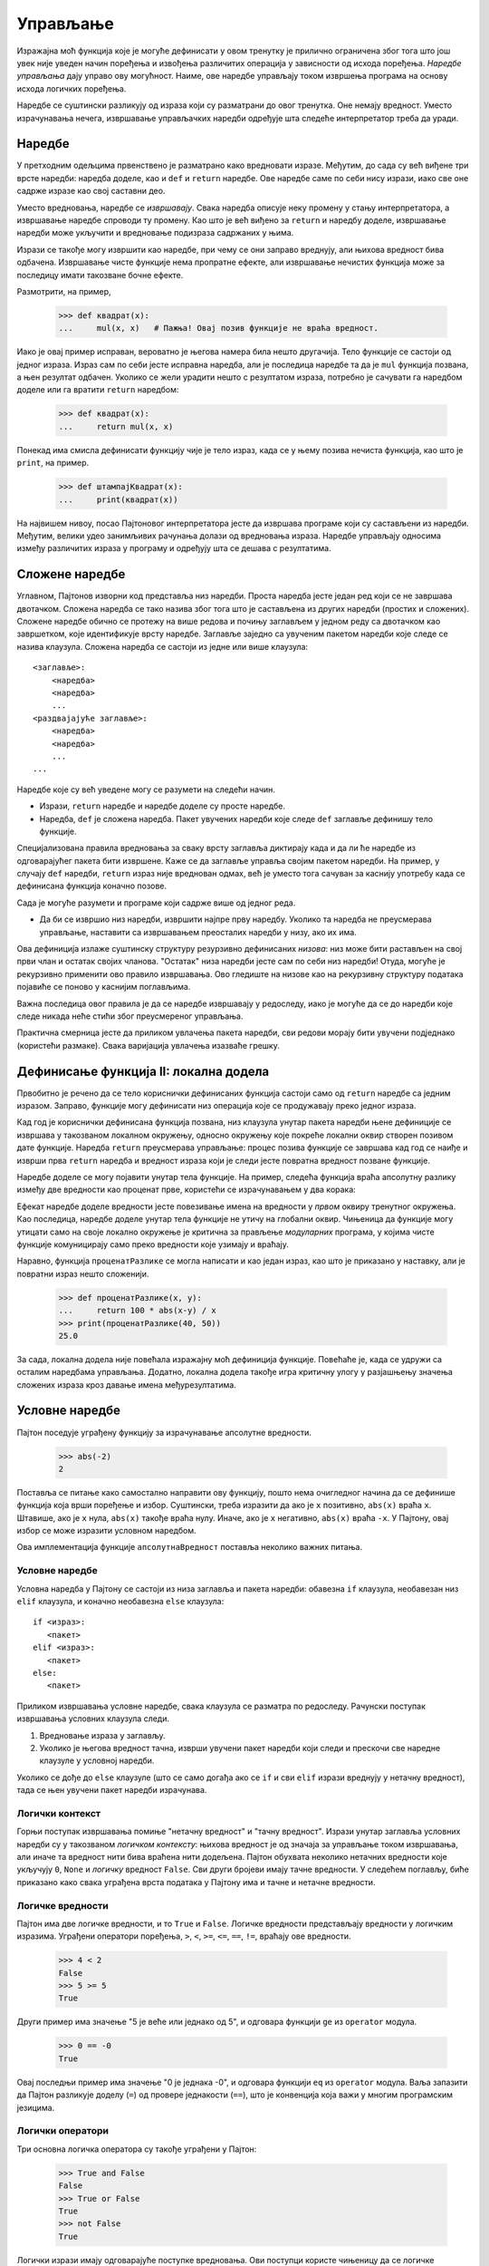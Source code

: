 .. _control:

=========
Управљање
=========

Изражајна моћ функција које је могуће дефинисати у овом тренутку је прилично ограничена због тога што још увек није уведен начин поређења и извођења различитих операција у зависности од исхода поређења. *Наредбе управљања* дају управо ову могућност. Наиме, ове наредбе управљају током извршења програма на основу исхода логичких поређења.

Наредбе се суштински разликују од израза који су разматрани до овог тренутка. Оне немају вредност. Уместо израчунавања нечега, извршавање управљачких наредби одређује шта следеће интерпретатор треба да уради.

.. _statements:

Наредбе
-------

У претходним одељцима првенствено је разматрано како вредновати изразе. Међутим, до сада су већ виђене три врсте наредби: наредба доделе, као и ``def`` и ``return`` наредбе. Ове наредбе саме по себи нису изрази, иако све оне садрже изразе као свој саставни део.

Уместо вредновања, наредбе се *извршавају*. Свака наредба описује неку промену у стању интерпретатора, а извршавање наредбе спроводи ту промену. Као што је већ виђено за ``return`` и наредбу доделе, извршавање наредби може укључити и вредновање подизраза садржаних у њима.

Изрази се такође могу извршити као наредбе, при чему се они заправо вреднују, али њихова вредност бива одбачена. Извршавање чисте функције нема пропратне ефекте, али извршавање нечистих функција може за последицу имати такозване бочне ефекте.

Размотрити, на пример,

    >>> def квадрат(x):
    ...     mul(x, x)   # Пажња! Овај позив функције не враћа вредност.

Иако је овај пример исправан, вероватно је његова намера била нешто другачија. Тело функције се састоји од једног израза. Израз сам по себи јесте исправна наредба, али је последица наредбе та да је ``mul`` функција позвана, а њен резултат одбачен. Уколико се жели урадити нешто с резултатом израза, потребно је сачувати га наредбом доделе или га вратити ``return`` наредбом:

    >>> def квадрат(x):
    ...     return mul(x, x)

Понекад има смисла дефинисати функцију чије је тело израз, када се у њему позива нечиста функција, као што је ``print``, на пример.

    >>> def штампајКвадрат(x):
    ...     print(квадрат(x))

На највишем нивоу, посао Пајтоновог интерпретатора јесте да извршава програме који су састављени из наредби. Међутим, велики удео занимљивих рачунања долази од вредновања израза. Наредбе управљају односима између различитих израза у програму и одређују шта се дешава с резултатима.

.. _compoundStatements:

Сложене наредбе
---------------

Углавном, Пајтонов изворни код представља низ наредби. Проста наредба јесте један ред који се не завршава двотачком. Сложена наредба се тако назива због тога што је састављена из других наредби (простих и сложених). Сложене наредбе обично се протежу на више редова и почињу заглављем у једном реду са двотачком као завршетком, које идентификује врсту наредбе. Заглавље заједно са увученим пакетом наредби које следе се назива клаузула. Сложена наредба се састоји из једне или више клаузула::

    <заглавље>:
        <наредба>
        <наредба>
        ...
    <раздвајајуће заглавље>:
        <наредба>
        <наредба>
        ...
    ...

Наредбе које су већ уведене могу се разумети на следећи начин.

* Изрази, ``return`` наредбе и наредбе доделе су просте наредбе.
* Наредба, ``def`` је сложена наредба. Пакет увучених наредби које следе ``def`` заглавље дефинишу тело функције.

Специјализована правила вредновања за сваку врсту заглавља диктирају када и да ли ће наредбе из одговарајућег пакета бити извршене. Каже се да заглавље управља својим пакетом наредби. На пример, у случају ``def`` наредби, ``return`` израз није вреднован одмах, већ је уместо тога сачуван за каснију употребу када се дефинисана функција коначно позове.

Сада је могуће разумети и програме који садрже више од једног реда.

* Да би се извршио низ наредби, извршити најпре прву наредбу. Уколико та наредба не преусмерава управљање, наставити са извршавањем преосталих наредби у низу, ако их има.

Ова дефиниција излаже суштинску структуру резурзивно дефинисаних *низова*: низ може бити растављен на свој први члан и остатак својих чланова. "Остатак" низа наредби јесте сам по себи низ наредби! Отуда, могуће је рекурзивно применити ово правило извршавања. Ово гледиште на низове као на рекурзивну структуру података појавиће се поново у каснијим поглављима.

Важна последица овог правила је да се наредбе извршавају у редоследу, иако је могуће да се до наредби које следе никада неће стићи због преусмереног управљања.

Практична смерница јесте да приликом увлачења пакета наредби, сви редови морају бити увучени подједнако (користећи размаке). Свака варијација увлачења изазваће грешку.

Дефинисање функција II: локална додела
--------------------------------------

Првобитно је речено да се тело кориснички дефинисаних функција састоји само од ``return`` наредбе са једним изразом. Заправо, функције могу дефинисати низ операција које се продужавају преко једног израза.

Кад год је кориснички дефинисана функција позвана, низ клаузула унутар пакета наредби њене дефиниције се извршава у такозваном локалном окружењу, односно окружењу које покреће локални оквир створен позивом дате функције. Наредба ``return`` преусмерава управљање: процес позива функције се завршава кад год се наиђе и изврши прва ``return`` наредба и вредност израза који је следи јесте повратна вредност позване функције.

Наредбе доделе се могу појавити унутар тела функције. На пример, следећа функција враћа апсолутну разлику између две вредности као проценат прве, користећи се израчунавањем у два корака:

.. only:: not html

    >>> def проценатРазлике(x, y):
    ...     разлика = abs(x-y)
    ...     return 100 * разлика / x
    >>> print(проценатРазлике(40, 50))
    25.0

.. raw:: html

    <iframe width="800" height="350" frameborder="0" src="https://pythontutor.com/iframe-embed.html#code=def%20%D0%BF%D1%80%D0%BE%D1%86%D0%B5%D0%BD%D0%B0%D1%82%D0%A0%D0%B0%D0%B7%D0%BB%D0%B8%D0%BA%D0%B5%28x,%20y%29%3A%0A%20%20%20%20%D1%80%D0%B0%D0%B7%D0%BB%D0%B8%D0%BA%D0%B0%20%3D%20abs%28x-y%29%0A%20%20%20%20return%20100%20*%20%D1%80%D0%B0%D0%B7%D0%BB%D0%B8%D0%BA%D0%B0%20/%20x%0A%D1%80%D0%B5%D0%B7%D1%83%D0%BB%D1%82%D0%B0%D1%82%20%3D%20%D0%BF%D1%80%D0%BE%D1%86%D0%B5%D0%BD%D0%B0%D1%82%D0%A0%D0%B0%D0%B7%D0%BB%D0%B8%D0%BA%D0%B5%2840,%2050%29&codeDivHeight=400&codeDivWidth=350&cumulative=true&curInstr=6&heapPrimitives=false&origin=opt-frontend.js&py=3&rawInputLstJSON=%5B%5D&textReferences=false"> </iframe>

Ефекат наредбе доделе вредности јесте повезивање имена на вредности у *првом* оквиру тренутног окружења. Као последица, наредбе доделе унутар тела функције не утичу на глобални оквир. Чињеница да функције могу утицати само на своје локално окружење је критична за прављење *модуларних* програма, у којима чисте функције комуницирају само преко вредности које узимају и враћају.

Наравно, функција ``проценатРазлике`` се могла написати и као један израз, као што је приказано у наставку, али је повратни израз нешто сложенији.

    >>> def проценатРазлике(x, y):
    ...     return 100 * abs(x-y) / x
    >>> print(проценатРазлике(40, 50))
    25.0

За сада, локална додела није повећала изражајну моћ дефиниција функције. Повећаће је, када се удружи са осталим наредбама управљања. Додатно, локална додела такође игра критичну улогу у разјашњењу значења сложених израза кроз давање имена међурезултатима.

.. _conditionalStatements:

Условне наредбе
---------------

Пајтон поседује уграђену функцију за израчунавање апсолутне вредности.

    >>> abs(-2)
    2

Поставља се питање како самостално направити ову функцију, пошто нема очигледног начина да се дефинише функција која врши поређење и избор. Суштински, треба изразити да ако је ``x`` позитивно, ``abs(x)`` враћа ``x``. Штавише, ако је ``x`` нула, ``abs(x)`` такође враћа нулу. Иначе, ако је ``x`` негативно, ``abs(x)`` враћа ``-x``. У Пајтону, овај избор се може изразити условном наредбом.

.. only:: not html

    >>> def апсолутнаВредност(x):
    ...     """Рачуна abs(x)."""
    ...     if x > 0:
    ...        return x
    ...     elif x == 0:
    ...        return 0
    ...     else:
    ...        return -x
    >>> print(апсолутнаВредност(-2))
    2

.. raw:: html

    <iframe width="800" height="420" frameborder="0" src="https://pythontutor.com/iframe-embed.html#code=def%20%D0%B0%D0%BF%D1%81%D0%BE%D0%BB%D1%83%D1%82%D0%BD%D0%B0%D0%92%D1%80%D0%B5%D0%B4%D0%BD%D0%BE%D1%81%D1%82%28x%29%3A%0A%20%20%20%20%22%22%22%D0%A0%D0%B0%D1%87%D1%83%D0%BD%D0%B0%20abs%28x%29.%22%22%22%0A%20%20%20%20if%20x%20%3E%200%3A%0A%20%20%20%20%20%20%20return%20x%0A%20%20%20%20elif%20x%20%3D%3D%200%3A%0A%20%20%20%20%20%20%20return%200%0A%20%20%20%20else%3A%0A%20%20%20%20%20%20%20return%20-x%0A%D1%80%D0%B5%D0%B7%D1%83%D0%BB%D1%82%D0%B0%D1%82%20%3D%20%D0%B0%D0%BF%D1%81%D0%BE%D0%BB%D1%83%D1%82%D0%BD%D0%B0%D0%92%D1%80%D0%B5%D0%B4%D0%BD%D0%BE%D1%81%D1%82%28-2%29&codeDivHeight=400&codeDivWidth=350&cumulative=true&curInstr=7&heapPrimitives=false&origin=opt-frontend.js&py=3&rawInputLstJSON=%5B%5D&textReferences=false"> </iframe>

Ова имплементација функције ``апсолутнаВредност`` поставља неколико важних питања.

Условне наредбе
^^^^^^^^^^^^^^^

Условна наредба у Пајтону се састоји из низа заглавља и пакета наредби: обавезна ``if`` клаузула, необавезан низ ``elif`` клаузула, и коначно необавезна ``else`` клаузула::

    if <израз>:
       <пакет>
    elif <израз>:
       <пакет>
    else:
       <пакет>

Приликом извршавања условне наредбе, свака клаузула се разматра по редоследу. Рачунски поступак извршавања условних клаузула следи.

#. Вредновање израза у заглављу.
#. Уколико је његова вредност тачна, изврши увучени пакет наредби који следи и прескочи све наредне клаузуле у условној наредби.

Уколико се дође до ``else`` клаузуле (што се само догађа ако се ``if`` и сви ``elif`` изрази вреднују у нетачну вредност), тада се њен увучени пакет наредби израчунава.

Логички контекст
^^^^^^^^^^^^^^^^

Горњи поступак извршавања помиње "нетачну вредност" и "тачну вредност". Изрази унутар заглавља условних наредби су у такозваном *логичком контексту*: њихова вредност је од значаја за управљање током извршавања, али иначе та вредност нити бива враћена нити додељена. Пајтон обухвата неколико нетачних вредности које укључују ``0``, ``None`` и *логичку* вредност ``False``. Сви други бројеви имају тачне вредности. У следећем поглављу, биће приказано како свака уграђена врста података у Пајтону има и тачне и нетачне вредности.

Логичке вредности
^^^^^^^^^^^^^^^^^

Пајтон има две логичке вредности, и то ``True`` и ``False``. Логичке вредности представљају вредности у логичким изразима. Уграђени оператори поређења, ``>``, ``<``, ``>=``, ``<=``, ``==``, ``!=``, враћају ове вредности.

    >>> 4 < 2
    False
    >>> 5 >= 5
    True

Други пример има значење "5 је веће или једнако од 5", и одговара функцији ``ge`` из ``operator`` модула.

    >>> 0 == -0
    True

Овај последњи пример има значење "0 је једнака -0", и одговара функцији ``eq`` из ``operator`` модула. Ваља запазити да Пајтон разликује доделу (``=``) од провере једнакости (``==``), што је конвенција која важи у многим програмским језицима.

Логички оператори
^^^^^^^^^^^^^^^^^

Три основна логичка оператора су такође уграђени у Пајтон:

    >>> True and False
    False
    >>> True or False
    True
    >>> not False
    True

Логички изрази имају одговарајуће поступке вредновања. Ови поступци користе чињеницу да се логичке вредности логичких израза некада могу одредити без вредновања свих подизраза, што је одлика која се често у жаргону назива *кратко спајање* по аналогији из области електронике.

За вредновање израза ``<леви> and <десни>``:

#. Вредновати подизраз ``<леви>``.
#. Уколико је резултат нетачна вредност ``в``, тада се израз вреднује у ``в``.
#. Иначе, израз се вреднује у вредност подизраза ``<десни>``.

За вредновање израза ``<леви> or <десни>``:

#. Вредновати подизраз ``<леви>``.
#. Уколико је резултат тачна вредност ``в``, тада се израз вреднује у ``в``.
#. Иначе, израз се вреднује у вредност подизраза ``<десни>``.

За вредновање израза ``not <израз>``:

#. Вредновати ``<израз>``; Вредност је ``True`` ако је резултат израчунавања нека од нетачних вредности, а ``False`` иначе.

Ове вредности, правила и оператори обезбеђују начин комбиновања резултата поређења. Функције које врше поређења и враћају логичку вредност често почињу са ``is`` без доње црте у наставку, као ``isfinite``, ``isdigit``, ``isinstance``, примера ради.

.. _iteration:

Итерација
---------

Поред избора наредби које ће се извршити, наредбе управљања се користе да изразе понављања. Уколико би се свака написана линија кода извршила једном, програмирање би било прилично непродуктиван посао. Само кроз поновно извршавање наредби пун потенцијал рачунара бива искоришћен. До сада је виђен један облик понављања: функција може бити позвана много пута, иако је дефинисана само једном. Итеративне управљачке структуре су други механизам за извршавање исте наредбе више пута.

Размотрити Фибоначијев низ бројева у коме је сваки члан једнак збиру претходна два:

0, 1, 1, 2, 3, 5, 8, 13, 21, 34, 55, 89, ...

Свака вредност је израђена у више наврата примењујући правило збира претходна два члана. Први и други члан низа су постављени на 0 и 1. На пример, осми Фибоначијев број је 13.

Може се искористити ``while`` наредба да се изброји ``n``-ти Фибоначијев број. Потребно је пратити колико је чланова израчунато (``k``), као и вредности ``k``-тог члана (``тренутни``) и његовог претходника (``претходни``). У променљивој ``тренутни`` смењиваће се Фибоначијеви бројеви баш као у наредној функцији.

.. only:: not html

    >>> def фиб(n):
    ...     """Израчунава n-ти Фибоначијев број, за n >= 2."""
    ...     претходни, тренутни = 0, 1   # први и други Фибоначијев број
    ...     k = 2                        # тренутни Фибоначијев број
    ...     while k < n:
    ...         претходни, тренутни = тренутни, претходни + тренутни
    ...         k = k + 1
    ...     return тренутни
    >>> print(фиб(8))
    13

.. raw:: html

    <iframe width="800" height="430" frameborder="0" src="https://pythontutor.com/iframe-embed.html#code=def%20%D1%84%D0%B8%D0%B1%28n%29%3A%0A%20%20%20%20%22%22%22%D0%98%D0%B7%D1%80%D0%B0%D1%87%D1%83%D0%BD%D0%B0%D0%B2%D0%B0%20n-%D1%82%D0%B8%20%D0%A4%D0%B8%D0%B1%D0%BE%D0%BD%D0%B0%D1%87%D0%B8%D1%98%D0%B5%D0%B2%20%D0%B1%D1%80%D0%BE%D1%98,%20%D0%B7%D0%B0%20n%20%3E%3D%202.%22%22%22%0A%20%20%20%20%D0%BF%D1%80%D0%B5%D1%82%D1%85%D0%BE%D0%B4%D0%BD%D0%B8,%20%D1%82%D1%80%D0%B5%D0%BD%D1%83%D1%82%D0%BD%D0%B8%20%3D%200,%201%20%20%20%23%20%D0%BF%D1%80%D0%B2%D0%B8%20%D0%B8%20%D0%B4%D1%80%D1%83%D0%B3%D0%B8%20%D0%A4%D0%B8%D0%B1%D0%BE%D0%BD%D0%B0%D1%87%D0%B8%D1%98%D0%B5%D0%B2%20%D0%B1%D1%80%D0%BE%D1%98%0A%20%20%20%20k%20%3D%202%20%20%20%20%20%20%20%20%20%20%20%20%20%20%20%20%20%20%20%20%20%20%20%20%23%20%D1%82%D1%80%D0%B5%D0%BD%D1%83%D1%82%D0%BD%D0%B8%20%D0%A4%D0%B8%D0%B1%D0%BE%D0%BD%D0%B0%D1%87%D0%B8%D1%98%D0%B5%D0%B2%20%D0%B1%D1%80%D0%BE%D1%98%0A%20%20%20%20while%20k%20%3C%20n%3A%0A%20%20%20%20%20%20%20%20%D0%BF%D1%80%D0%B5%D1%82%D1%85%D0%BE%D0%B4%D0%BD%D0%B8,%20%D1%82%D1%80%D0%B5%D0%BD%D1%83%D1%82%D0%BD%D0%B8%20%3D%20%D1%82%D1%80%D0%B5%D0%BD%D1%83%D1%82%D0%BD%D0%B8,%20%D0%BF%D1%80%D0%B5%D1%82%D1%85%D0%BE%D0%B4%D0%BD%D0%B8%20%2B%20%D1%82%D1%80%D0%B5%D0%BD%D1%83%D1%82%D0%BD%D0%B8%0A%20%20%20%20%20%20%20%20k%20%3D%20k%20%2B%201%0A%20%20%20%20return%20%D1%82%D1%80%D0%B5%D0%BD%D1%83%D1%82%D0%BD%D0%B8%0A%D1%80%D0%B5%D0%B7%D1%83%D0%BB%D1%82%D0%B0%D1%82%20%3D%20%D1%84%D0%B8%D0%B1%288%29&codeDivHeight=400&codeDivWidth=350&cumulative=true&curInstr=1&heapPrimitives=false&origin=opt-frontend.js&py=3&rawInputLstJSON=%5B%5D&textReferences=false"> </iframe>

Треба упамтити да запете раздвајају вишеструка имена променљивих и вредности унутар наредбе доделе. Ред::

    претходни, тренутни = тренутни, претходни + тренутни

има за последицу превезивања имена ``претходни`` на вредност од ``тренутни`` и истовременог превезивања имена ``тренутни`` на вредност од ``претходни + тренутни``. Сви изрази који се налазе с десне стране ``=`` се израчунавају пре него што се превезивање заправо деси.

Редослед догађаја --- израчунавање свега с десне стране ``=`` пре ажурирања и повезивања леве стране --- је суштински за исправност ове функције.

Клаузула ``while`` садржи заглавље израза праћен увученим пакетом наредби::

    while <израз>:
        <пакет>

За извршавање ``while`` клаузуле:

#. Вредновати израз из заглавља.
#. Уколико је вредност тачна, извршити увучени пакет наредби и вратити се на претходни корак.

У другом кораку, читав увучени пакет наредби ``while`` клаузуле је извршен пре него што је израз из заглавља поново вреднован.

Како би се спречило да се увучени пакет наредби ``while`` клаузуле извршава у недоглед, наредбе у увученом пакету увек треба да мењају вредности неких променљивих у сваком пролазу.

Наредба ``while`` која се никада не завршава се још назива и бесконачна или мртва петља. Притиском на ``<Control>`` + ``C`` може се приморати Пајтонов интерпретатор да заустави извршавање петље.

.. _testing:

Тестирање
---------

*Тестирање* функција је поступак провере да понашање функције одговара очекивањима. Како је језик функција постао довољно сложен, неопходно је тестирати имплементације.

*Тест* је механизам за систематско извођење поменутих провера. Тестови обично долазе у облику других функција које садрже један или више пробних позива функција које се тестирају. Враћене вредности се тада упоређују са очекиваним резултатима. За разлику од већине функција, чија је намера да буду што општије, тестови обухватају избор и проверу позива за специфичне вредности аргумената. Тестови такође служе као документација: они показују како позвати функцију за неке прикладне вредности параметара.

Провере
^^^^^^^

Програмери користе ``assert`` наредбе како би проверили очекивања као што је излаз тестиране функције. Наредбу ``assert`` прати израз у логичком контексту, праћен текстом под знаковима навода (једноструким или двоструким) који ће бити приказан ако је резултат вредновања израза нетачна вредност.

    >>> assert фиб(8) == 13, 'Осми Фибоначијев број би требало да је 13'

Када је резултат вредновања израза који се проверава тачна вредност, извршење ``assert`` наредбе нема ефекта. Када је резултат вредновања нетачна вредност, ``assert`` пријављује грешку и зауставља извршавање.

Тест функција за ``фиб`` би требала да тестира неколико аргумената, укључујући и неке екстремне вредности ``n``.

    >>> def фибТест():
    ...     assert фиб(2) == 1, 'Други Фибоначијев број би требало да је 1'
    ...     assert фиб(3) == 1, 'Трећи Фибоначијев број би требало да је 1'
    ...     assert фиб(50) == 7778742049, 'Грешка на педесетом Фибоначијевом броју'

Када се Пајтон код записује у датотеку, уместо директно у интерпретатор, тестови се типично пишу у истој или у суседној датотеци са наставком ``_test.py`` или ``_тест.py``.

Доктестови
^^^^^^^^^^

Пајтон пружа згодан начин за постављање једноставних тестова директно у докниску функције. Први ред докниске би требало да садржи кратак опис функције праћен празним редом. Детаљан опис аргумената и понашања може уследити. Затим, докниска може укључити и интерактиван пример који позива функцију:

    >>> def збирБројева(n):
    ...     """Враћа збир првих n природних бројева.
    ... 
    ...     >>> збирБројева(10)
    ...     55
    ...     >>> збирБројева(100)
    ...     5050
    ...     """
    ...     збир, k = 0, 1
    ...     while k <= n:
    ...         збир, k = збир + k, k + 1
    ...     return збир

Онда, интеракција може бити проверена кроз `доктест модул <http://docs.python.org/3/library/doctest.html>`_. Испод, ``globals`` функција враћа приказ глобалног окружења, који је неопходан интерпретатору за вредновање израза.

    >>> from doctest import testmod
    >>> testmod()
    TestResults(failed=0, attempted=0)

Да би се проверила доктест интеракције на само једној функцији, користи се доктест функција под називом ``run_docstring_examples``. Ова функција је (нажалост) нешто сложенија за позивање. Њен први аргумент је функција која се тестира. Други аргумент је резултат који враћа позив уграђене Пајтонове функције ``globals()``. Трећи аргумент је ``True`` да назначи "опширан" излаз: списак свих покренутих тестова.

    >>> from doctest import run_docstring_examples
    >>> run_docstring_examples(збирБројева, globals(), True)
    Finding tests in NoName
    Trying:
        збирБројева(10)
    Expecting:
        55
    ok
    Trying:
        збирБројева(100)
    Expecting:
        5050
    ok

Када се враћена вредност функције не поклапа са очекиваним резултатом ``run_docstring_examples`` функција ће пријавити овај проблем као неуспешан тест.

Када је Пајтон код записан у датотеци, сви тестови из датотеке се могу покренути уз Пајтонову доктест опцију у командној линији::

    python3 -m doctest <имеДатотеке>

Кључно за делотворно тестирање јесте писати (и покретати) тестове непосредно након имплементације нових функција. Добра је пракса написати неке тестове чак и пре имплементације, како би постојали неки примери улаза и излаза. Тестови који позивају једну функцију се називају *јединични тестови* (енг. unit tests) и део су методе такозваног модуларног тестирања. Исцрпни јединични тестови и модуларно тестирање су заштитни знак добро испројектованог програма.
